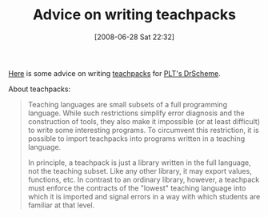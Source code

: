 #+POSTID: 249
#+DATE: [2008-06-28 Sat 22:32]
#+OPTIONS: toc:nil num:nil todo:nil pri:nil tags:nil ^:nil TeX:nil
#+CATEGORY: Link
#+TAGS: PLT, Programming Language, Scheme
#+TITLE: Advice on writing teachpacks

[[http://blog.plt-scheme.org/2007/12/design-of-extended-exercises.html][Here]] is some advice on writing [[http://docs.plt-scheme.org/teachpack/index.html][teachpacks]] for [[http://www.drscheme.org/][PLT's DrScheme]].

About teachpacks:



#+BEGIN_QUOTE
  Teaching languages are small subsets of a full programming language. While such restrictions simplify error diagnosis and the construction of tools, they also make it impossible (or at least difficult) to write some interesting programs. To circumvent this restriction, it is possible to import teachpacks into programs written in a teaching language.

In principle, a teachpack is just a library written in the full language, not the teaching subset. Like any other library, it may export values, functions, etc. In contrast to an ordinary library, however, a teachpack must enforce the contracts of the "lowest" teaching language into which it is imported and signal errors in a way with which students are familiar at that level.
#+END_QUOTE







